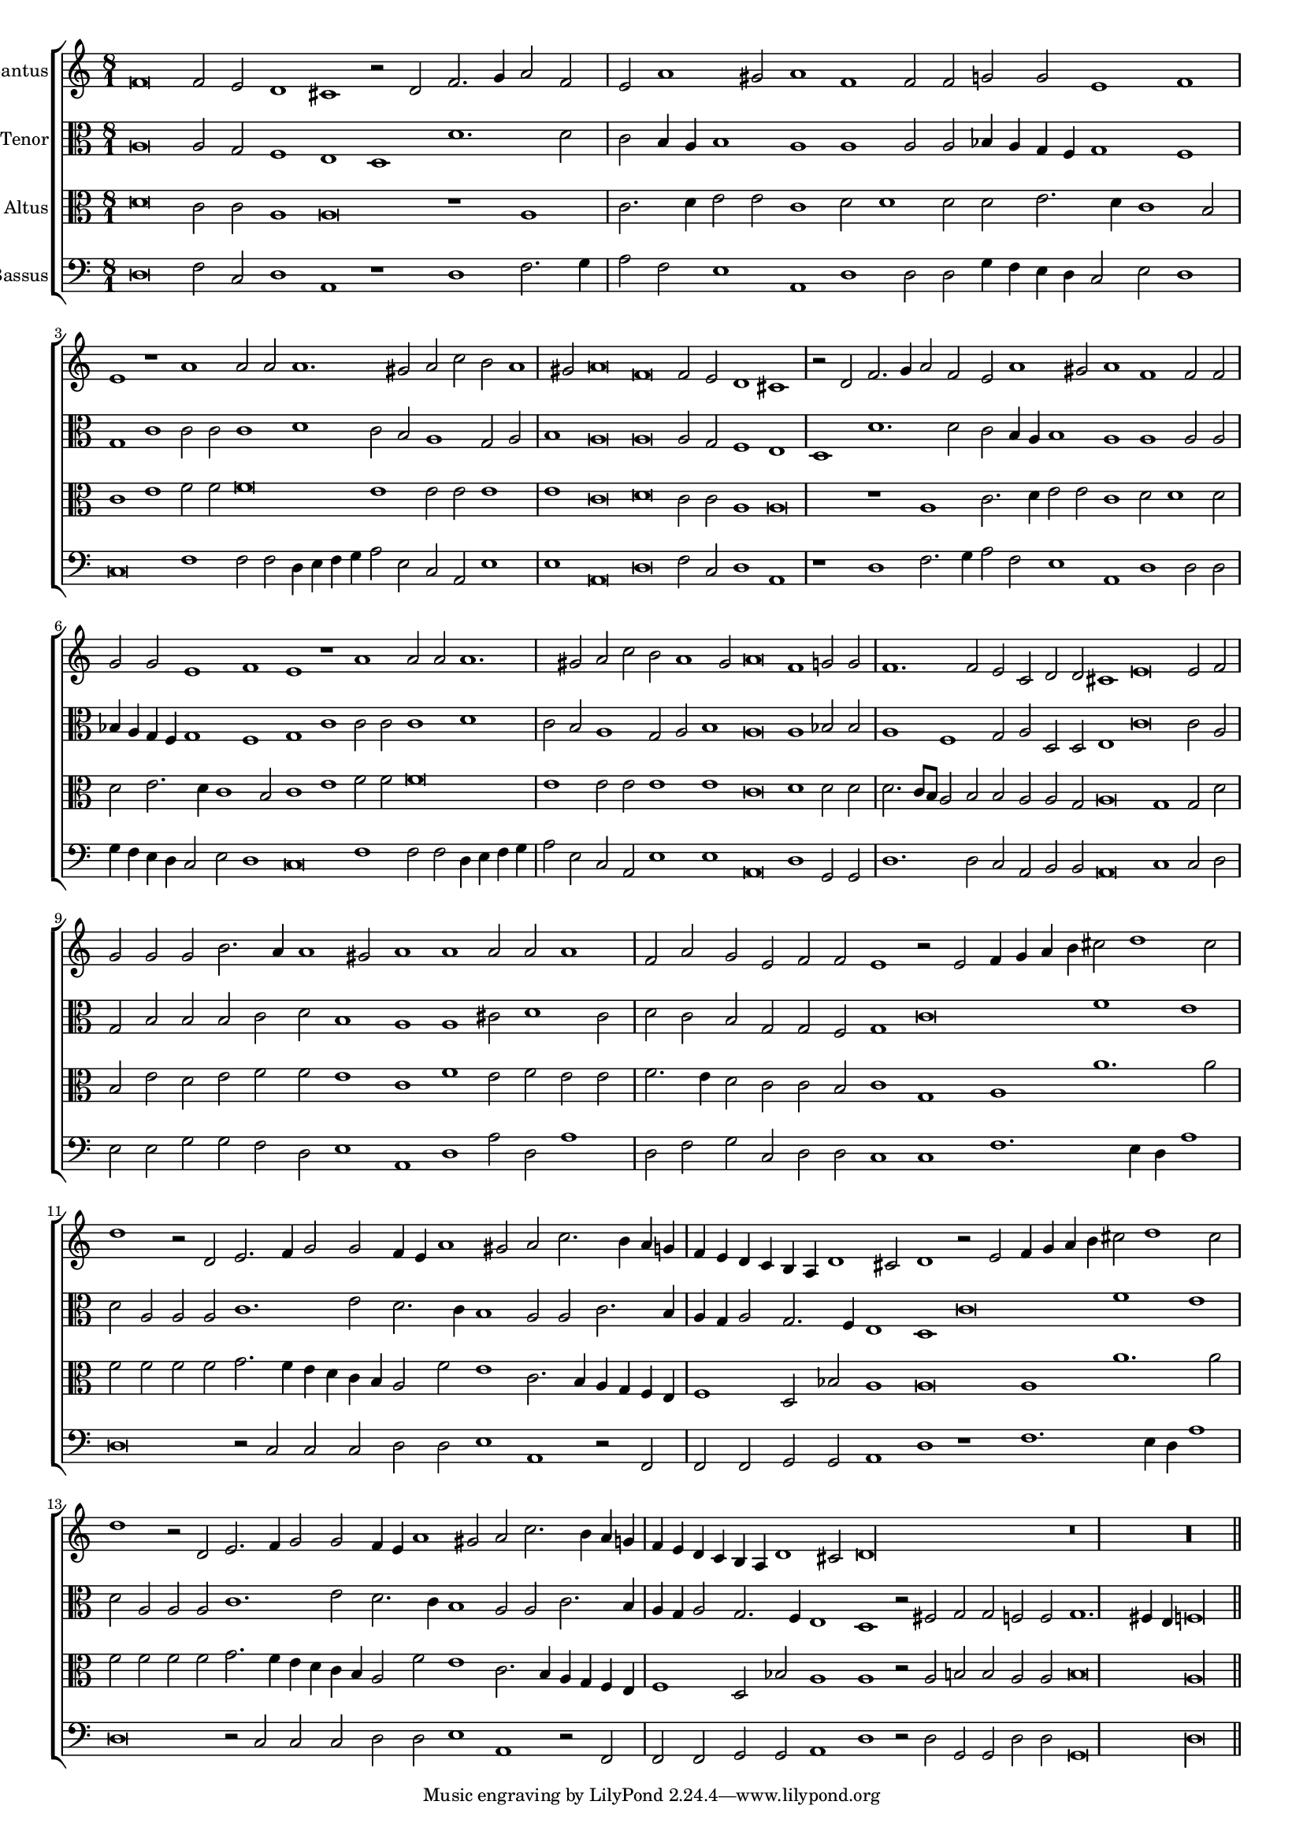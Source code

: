 \version "2.12.3"

#(set-global-staff-size 15)
\paper { indent = #0 }
\layout {
	\context {
		\Score
		\override SpacingSpanner #'uniform-stretching = ##t
	}
	%\context {
	%	\Staff
	%	\remove Bar_engraver
	%}
}
\new ChoirStaff <<
\new Staff = "cantus" <<
\set Staff.instrumentName = #"Cantus"
\new Voice = "cantus" {
\relative c' {
	\time 8/1
	\clef treble
	f\breve f2 e d1 cis r2 d2 f2. g4 a2 f e a1 gis2 a1 f f2 f g g e1 f1 e1 r1 a1 a2 a a1. gis2 a c b a1 gis2 a\breve
	f\breve f2 e d1 cis r2 d2 f2. g4 a2 f e a1 gis2 a1 f f2 f g g e1 f1 e1 r1 a1 a2 a a1. gis2 a c b a1 gis2
	a\breve f1 g2 g f1. f2 e c d d cis1 e\breve e2 f g g g b2. a4 a1 gis2
	a1 a a2 a a1 f2 a g e f f e1 r2 e2 f4 g a b cis2 d1 cis2 d1 r2 d,2 e2. f4 g2 g
	f4 e a1 gis2 a c2. b4 a g f e d c b a d1 cis2 d1 r2 e2 f4 g a b cis2 d1 cis2 d1 r2 d,2
	e2. f4 g2 g f4 e a1 gis2 a c2. b4 a g f e d c b a d1 cis2 d\longa
	r\breve r\longa
	\bar"||"
}
}
>>

\new Staff = "tenor" <<
\set Staff.instrumentName = #"Tenor"
\new Voice = "tenor" {
\relative c' {
	\time 8/1
	\clef alto
	a\breve a2 g f1 e d d'1. d2 c b4 a b1 a a a2 a bes4 a g f g1 f g c c2 c c1 d c2 b a1 g2 a b1 a\breve
	a\breve a2 g f1 e d d'1. d2 c b4 a b1 a a a2 a bes4 a g f g1 f g c c2 c c1 d c2 b a1 g2 a
	b1 a\breve a1 bes2 bes a1 f g2 a d,d e1 c'\breve c2 a g b b b c d b1
	a1 a cis2 d1 cis2 d c b g g f g1 c\breve f1 e d2 a a a c1. e2 d2. c4 b1 a2 a
	c2. b4 a g a2 g2. f4 e1 d c'\breve f1 e d2 a a a c1. e2 d2. c4 b1 a2 a c2. b4 a g a2
	g2. f4 e1 d r2 fis2 g g f f  g1. fis4 e f\longa
	\bar"||"
}
}
>>

\new Staff = "altus" <<
\set Staff.instrumentName = #"Altus"
\new Voice = "altus" {
\relative c' {
	\time 8/1
	\clef alto
	d\breve c2 c a1 a\breve r1 a1 c2. d4 e2 e c1 d2 d1 d2 d e2. d4 c1 b2 c1 e f2 f f\breve e1 e2 e e1 e c\breve
	d\breve c2 c a1 a\breve r1 a1 c2. d4 e2 e c1 d2 d1 d2 d e2. d4 c1 b2 c1 e f2 f f\breve e1 e2 e e1 e c\breve
	d1 d2 d d2. c8 b a2 b b a a g a\breve g1 g2 d' b e d e f f e1
	c1 f e2 f e e f2. e4 d2 c c b c1 g a a'1. a2 f f f f g2. f4 e d c b a2 f'
	e1 c2. b4 a g f e f1 d2 bes' a1 a\breve a1 a'1. a2 f f f f g2. f4 e d c b a2 f' e1
	c2. b4 a g f e f1 d2 bes'2 a1 a r2 a2 b b a a b\breve a\longa
	\bar"||"
}
}
>>

\new Staff = "bassus" <<
\set Staff.instrumentName = #"Bassus"
\new Voice = "bassus" {
\relative c {
	\time 8/1
	\clef bass
	d\breve f2 c d1 a r1 d1 f2. g4 a2 f e1 a, d d2 d g4 f e d c2 e d1 c\breve f1 f2 f d4 e f g a2 e c a e'1 e a,\breve
	d\breve f2 c d1 a r1 d1 f2. g4 a2 f e1 a, d d2 d g4 f e d c2 e d1 c\breve f1 f2 f d4 e f g a2 e c a e'1 e a,\breve
	d1 g,2 g d'1. d2 c a b b a\breve c1 c2 d e e g g f d e1
	a,1 d a'2 d, a'1 d,2 f g c, d d c1 c f1. e4 d a'1 d,\breve r2 c2 c c d d e1 a,1 r2 f2 f f
	g2 g a1 d r1 f1. e4 d a'1 d,\breve r2 c2 c c d d e1 a, r2 f2 f f g g a1 d r2 d2
	g,2 g d' d g,\breve d'\longa
	\bar"||"
}
}
>>

>>

